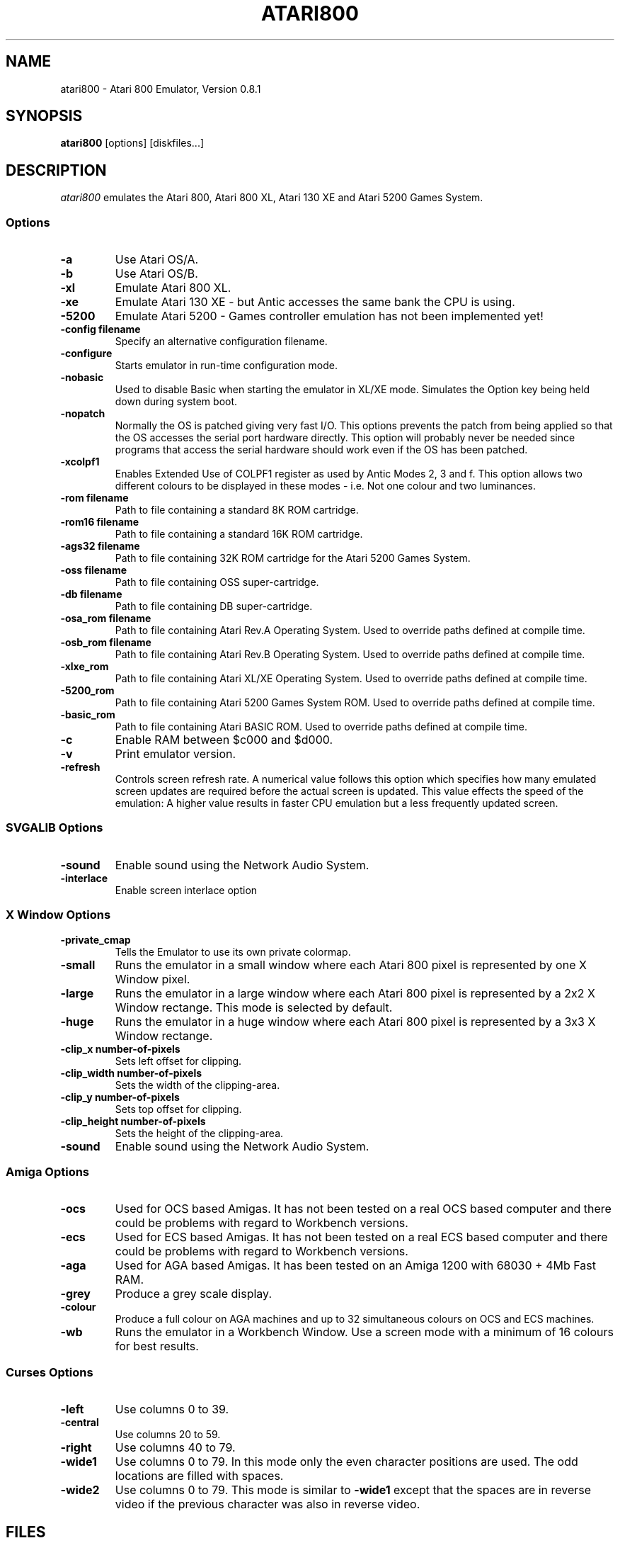 .TH ATARI800 1 "22 June 1997"
.SH NAME
atari800 \- Atari 800 Emulator, Version 0.8.1
.SH SYNOPSIS
\fBatari800\fP [options] [diskfiles...]
.SH DESCRIPTION
\fIatari800\fP emulates the Atari 800, Atari 800 XL, Atari 130 XE and
Atari 5200 Games System.
.SS Options
.TP
\fB-a
Use Atari OS/A.
.TP
\fB-b
Use Atari OS/B.
.TP
\fB-xl
Emulate Atari 800 XL.
.TP
\fB-xe
Emulate Atari 130 XE - but Antic accesses the same bank the CPU is using.
.TP
\fB-5200
Emulate Atari 5200 - Games controller emulation has not been implemented yet!
.TP
\fB-config filename
Specify an alternative configuration filename.
.TP
\fB-configure
Starts emulator in run-time configuration mode.
.TP
\fB-nobasic
Used to disable Basic when starting the emulator in XL/XE mode.
Simulates the Option key being held down during system boot.
.TP
\fB-nopatch
Normally the OS is patched giving very fast I/O. This options prevents
the patch from being applied so that the OS accesses the serial port
hardware directly. This option will probably never be needed since
programs that access the serial hardware should work even if the OS
has been patched.
.TP
\fB-xcolpf1
Enables Extended Use of COLPF1 register as used by Antic Modes 2, 3 and
f. This option allows two different colours to be displayed in these
modes - i.e. Not one colour and two luminances.
.TP
\fB-rom filename
Path to file containing a standard 8K ROM cartridge.
.TP
\fB-rom16 filename
Path to file containing a standard 16K ROM cartridge.
.TP
\fB-ags32 filename
Path to file containing 32K ROM cartridge for the Atari 5200 Games System.
.TP
\fB-oss filename
Path to file containing OSS super-cartridge.
.TP
\fB-db filename
Path to file containing DB super-cartridge.
.TP
\fB-osa_rom filename
Path to file containing Atari Rev.A Operating System.
Used to override paths defined at compile time.
.TP
\fB-osb_rom filename
Path to file containing Atari Rev.B Operating System.
Used to override paths defined at compile time.
.TP
\fB-xlxe_rom
Path to file containing Atari XL/XE Operating System.
Used to override paths defined at compile time.
.TP
\fB-5200_rom
Path to file containing Atari 5200 Games System ROM.
Used to override paths defined at compile time.
.TP
\fB-basic_rom
Path to file containing Atari BASIC ROM.
Used to override paths defined at compile time.
.TP
\fB-c
Enable RAM between $c000 and $d000.
.TP
\fB-v
Print emulator version.
.TP
\fB-refresh
Controls screen refresh rate. A numerical value follows this option
which specifies how many emulated screen updates are required before
the actual screen is updated. This value effects the speed of the
emulation: A higher value results in faster CPU emulation but a
less frequently updated screen.
.SS SVGALIB Options
.TP
\fB-sound
Enable sound using the Network Audio System.
.TP
\fB-interlace
Enable screen interlace option
.SS X Window Options
.TP
\fB-private_cmap
Tells the Emulator to use its own private colormap.
.TP
\fB-small
Runs the emulator in a small window where each Atari 800 pixel is
represented by one X Window pixel.
.TP
\fB-large
Runs the emulator in a large window where each Atari 800 pixel is
represented by a 2x2 X Window rectange. This mode is selected by
default.
.TP
\fB-huge
Runs the emulator in a huge window where each Atari 800 pixel is
represented by a 3x3 X Window rectange.
.TP
\fB-clip_x number-of-pixels
Sets left offset for clipping.
.TP
\fB-clip_width number-of-pixels
Sets the width of the clipping-area.
.TP
\fB-clip_y number-of-pixels
Sets top offset for clipping.
.TP
\fB-clip_height number-of-pixels
Sets the height of the clipping-area.
.TP
\fB-sound
Enable sound using the Network Audio System.
.SS Amiga Options
.TP
\fB-ocs
Used for OCS based Amigas. It has not been tested on a real OCS
based computer and there could be problems with regard to Workbench
versions.
.TP
\fB-ecs
Used for ECS based Amigas. It has not been tested on a real ECS
based computer and there could be problems with regard to Workbench
versions.
.TP
\fB-aga
Used for AGA based Amigas. It has been tested on an Amiga 1200 with
68030 + 4Mb Fast RAM.
.TP
\fB-grey
Produce a grey scale display.
.TP
\fB-colour
Produce a full colour on AGA machines and up to 32 simultaneous
colours on OCS and ECS machines.
.TP
\fB-wb
Runs the emulator in a Workbench Window. Use a screen mode with
a minimum of 16 colours for best results.
.SS Curses Options
.TP
\fB-left
Use columns 0 to 39.
.TP
\fB-central
Use columns 20 to 59.
.TP
\fB-right
Use columns 40 to 79.
.TP
\fB-wide1
Use columns 0 to 79. In this mode only the even character positions
are used. The odd locations are filled with spaces.
.TP
\fB-wide2
Use columns 0 to 79. This mode is similar to \fB-wide1\fP except that
the spaces are in reverse video if the previous character was also
in reverse video.
.SH FILES
.TP
\fI/usr/local/lib/atari/atariosa.rom\fR
Atari O/S A
.TP
\fI/usr/local/lib/atari/atariosb.rom\fR
Atari O/S B
.TP
\fI/usr/local/lib/atari/atarixl.rom\fR
Atari 800 XL O/S
.TP
\fI/usr/local/lib/atari/atari5200.rom\fR
Atari 5200 O/S
.TP
\fI/usr/local/lib/atari/ataribas.rom\fR
Atari Basic
.SH BUGS
A few programs cause the emulator to enter its built in debugger. The
reason for this is unknown at the moment.
